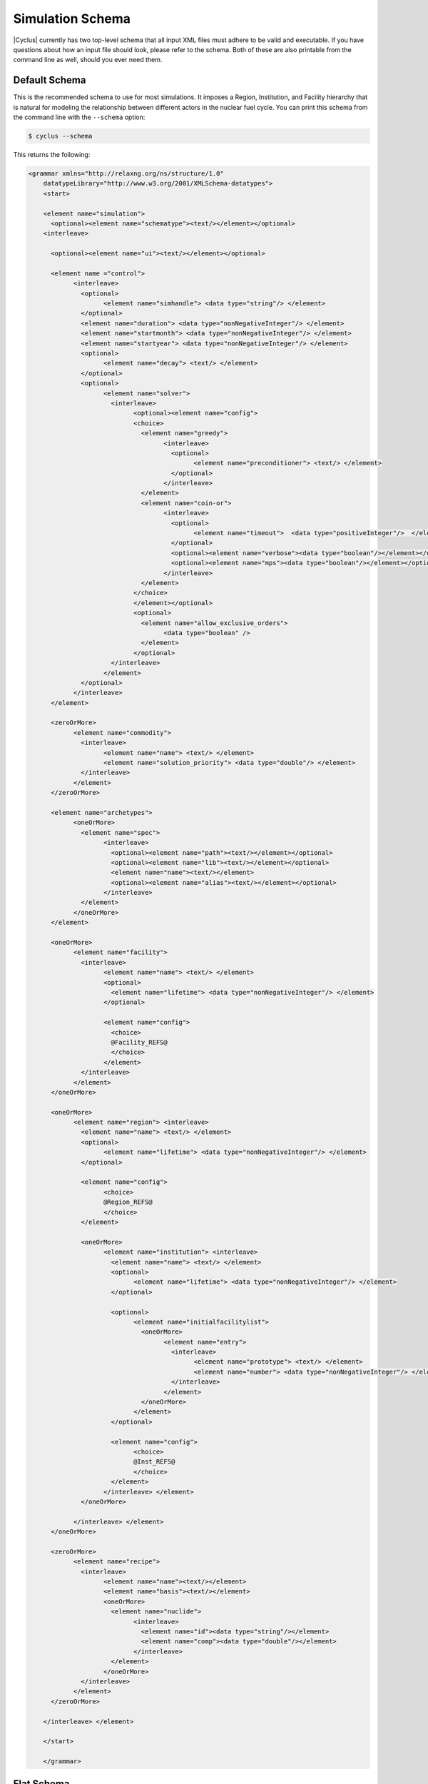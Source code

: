 Simulation Schema
=================
|Cyclus| currently has two top-level schema that all input XML files must 
adhere to be valid and executable. If you have questions about how an input 
file should look, please refer to the schema.  Both of these are also printable
from the command line as well, should you ever need them.

Default Schema
--------------
This is the recommended schema to use for most simulations.  It imposes a
Region, Institution, and Facility hierarchy that is natural for modeling
the relationship between different actors in the nuclear fuel cycle.  You 
can print this schema from the command line with the ``--schema`` option:

.. code-block:: bash

    $ cyclus --schema

This returns the following:

.. code-block:: xml

    <grammar xmlns="http://relaxng.org/ns/structure/1.0"
	datatypeLibrary="http://www.w3.org/2001/XMLSchema-datatypes">
	<start>

	<element name="simulation">
	  <optional><element name="schematype"><text/></element></optional>
	<interleave>

	  <optional><element name="ui"><text/></element></optional>

	  <element name ="control">
		<interleave>
		  <optional>
			<element name="simhandle"> <data type="string"/> </element>
		  </optional>
		  <element name="duration"> <data type="nonNegativeInteger"/> </element>
		  <element name="startmonth"> <data type="nonNegativeInteger"/> </element>
		  <element name="startyear"> <data type="nonNegativeInteger"/> </element>
		  <optional>
			<element name="decay"> <text/> </element>
		  </optional>
		  <optional>
			<element name="solver"> 
			  <interleave>
				<optional><element name="config">
				<choice>
				  <element name="greedy">
					<interleave>
					  <optional>
						<element name="preconditioner"> <text/> </element>
					  </optional>
					</interleave>
				  </element>
				  <element name="coin-or">
					<interleave>
					  <optional>
						<element name="timeout">  <data type="positiveInteger"/>  </element>
					  </optional>
					  <optional><element name="verbose"><data type="boolean"/></element></optional>
					  <optional><element name="mps"><data type="boolean"/></element></optional>
					</interleave>
				  </element>
				</choice>
				</element></optional>
				<optional>
				  <element name="allow_exclusive_orders">
					<data type="boolean" />
				  </element>
				</optional>
			  </interleave>
			</element>
		  </optional>
		</interleave>
	  </element>

	  <zeroOrMore>
		<element name="commodity">
		  <interleave>
			<element name="name"> <text/> </element>
			<element name="solution_priority"> <data type="double"/> </element>
		  </interleave>
		</element>
	  </zeroOrMore>

	  <element name="archetypes"> 
		<oneOrMore>
		  <element name="spec">
			<interleave>
			  <optional><element name="path"><text/></element></optional>
			  <optional><element name="lib"><text/></element></optional>
			  <element name="name"><text/></element>
			  <optional><element name="alias"><text/></element></optional>
			</interleave>
		  </element>
		</oneOrMore>
	  </element>

	  <oneOrMore>
		<element name="facility">
		  <interleave>
			<element name="name"> <text/> </element>
			<optional>
			  <element name="lifetime"> <data type="nonNegativeInteger"/> </element>
			</optional>

			<element name="config">
			  <choice>
			  @Facility_REFS@
			  </choice>
			</element>
		  </interleave>
		</element>
	  </oneOrMore>

	  <oneOrMore>
		<element name="region"> <interleave>
		  <element name="name"> <text/> </element>
		  <optional>
			<element name="lifetime"> <data type="nonNegativeInteger"/> </element>
		  </optional>

		  <element name="config">
			<choice>
			@Region_REFS@
			</choice>
		  </element>

		  <oneOrMore>
			<element name="institution"> <interleave>
			  <element name="name"> <text/> </element>
			  <optional>
				<element name="lifetime"> <data type="nonNegativeInteger"/> </element>
			  </optional>

			  <optional>
				<element name="initialfacilitylist">
				  <oneOrMore>
					<element name="entry">
					  <interleave>
						<element name="prototype"> <text/> </element>
						<element name="number"> <data type="nonNegativeInteger"/> </element>
					  </interleave>
					</element>
				  </oneOrMore>
				</element>
			  </optional>

			  <element name="config">
				<choice>
				@Inst_REFS@
				</choice>
			  </element>
			</interleave> </element>
		  </oneOrMore>

		</interleave> </element>
	  </oneOrMore>

	  <zeroOrMore>
		<element name="recipe">
		  <interleave>
			<element name="name"><text/></element>
			<element name="basis"><text/></element>
			<oneOrMore>
			  <element name="nuclide">
				<interleave>
				  <element name="id"><data type="string"/></element>
				  <element name="comp"><data type="double"/></element>
				</interleave>
			  </element>
			</oneOrMore>
		  </interleave>
		</element>
	  </zeroOrMore>

	</interleave> </element>

	</start>

	</grammar>

Flat Schema
-----------
The flat schema is an option schema for advanced users. It 'flattens' the 
Region, Institution, and Facility hierarchy. This make it easier to model
collections of facilities in cases where regional and institutional effects
are not of primary interest.  You can print this from the command line 
with the combination of the ``--schema`` and ``--flat-schema`` options:

.. code-block:: bash

    $ cyclus --flat-schema --schema

This displays the following:

.. code-block:: xml

    <grammar xmlns="http://relaxng.org/ns/structure/1.0"
	datatypeLibrary="http://www.w3.org/2001/XMLSchema-datatypes">
	<start>
	<element name="simulation">
	  <optional><element name="schematype"><text/></element></optional>
	<interleave>

	  <optional><element name="ui"><text/></element></optional>

	  <element name ="control">
		<interleave>
		  <optional>
			<element name="simhandle"><data type="string"/></element>
		  </optional>
		  <element name="duration"><data type="nonNegativeInteger"/></element>
		  <element name="startmonth"><data type="nonNegativeInteger"/></element>
		  <element name="startyear"><data type="nonNegativeInteger"/></element>
		  <optional> 
			<element name="decay"><text/></element> 
		  </optional>
		  <optional>
			<element name="solver"> 
			  <interleave>
				<optional><element name="config">
				<choice>
				  <element name="greedy">
					<interleave>
					  <optional>
						<element name="preconditioner"> <text/> </element>
					  </optional>
					</interleave>
				  </element>
				  <element name="coin-or">
					<interleave>
					  <optional>
						<element name="timeout">  <data type="positiveInteger"/>  </element>
					  </optional>
					  <optional><element name="verbose"><data type="boolean"/></element></optional>
					  <optional><element name="mps"><data type="boolean"/></element></optional>
					</interleave>
				  </element>
				</choice>
				</element></optional>
				<optional>
				  <element name="allow_exclusive_orders">
					<data type="boolean" />
				  </element>
				</optional>
			  </interleave>
			</element>
		  </optional>
		</interleave>
	  </element>

	  <zeroOrMore>
		<element name="commodity">
		  <interleave>
			<element name="name"><text/></element>
			<element name="solution_priority"><data type="double"/></element>
		  </interleave>
		</element>
	  </zeroOrMore>

	  <element name="archetypes"> 
		<oneOrMore>
		  <element name="spec">
			<interleave>
			  <optional><element name="path"><text/></element></optional>
			  <optional><element name="lib"><text/></element></optional>
			  <element name="name"><text/></element>
			  <optional><element name="alias"><text/></element></optional>
			</interleave>
		  </element>
		</oneOrMore>
	  </element>

	  <oneOrMore>
		<element name="prototype">
		<interleave>
		  <element name="name"><text/></element>
		  <optional>
			<element name="lifetime"> <data type="nonNegativeInteger"/> </element>
		  </optional>

		  <element name="config">
			<choice>
			  @MODEL_SCHEMAS@
			</choice>
		  </element>

		</interleave>
		</element>
	  </oneOrMore>

	  <oneOrMore>
		<element name="agent">
		  <interleave>
			<element name="name"><text/></element>
			<element name="prototype"><text/></element>
			<optional>
			  <element name="parent"><text/></element>
			</optional>
		  </interleave>
		</element>
	  </oneOrMore>

	  <zeroOrMore>
		<element name="recipe">
		  <interleave>
			<element name="name"><text/></element>
			<element name="basis"><text/></element>
			<oneOrMore>
			  <element name="nuclide">
				<interleave>
				  <element name="id"><data type="string"/></element>
				  <element name="comp"><data type="double"/></element>
				</interleave>
			  </element>
			</oneOrMore>
		  </interleave>
		</element>
	  </zeroOrMore>

	</interleave>
	</element><!-- end of simulation -->
	</start>
	</grammar>


